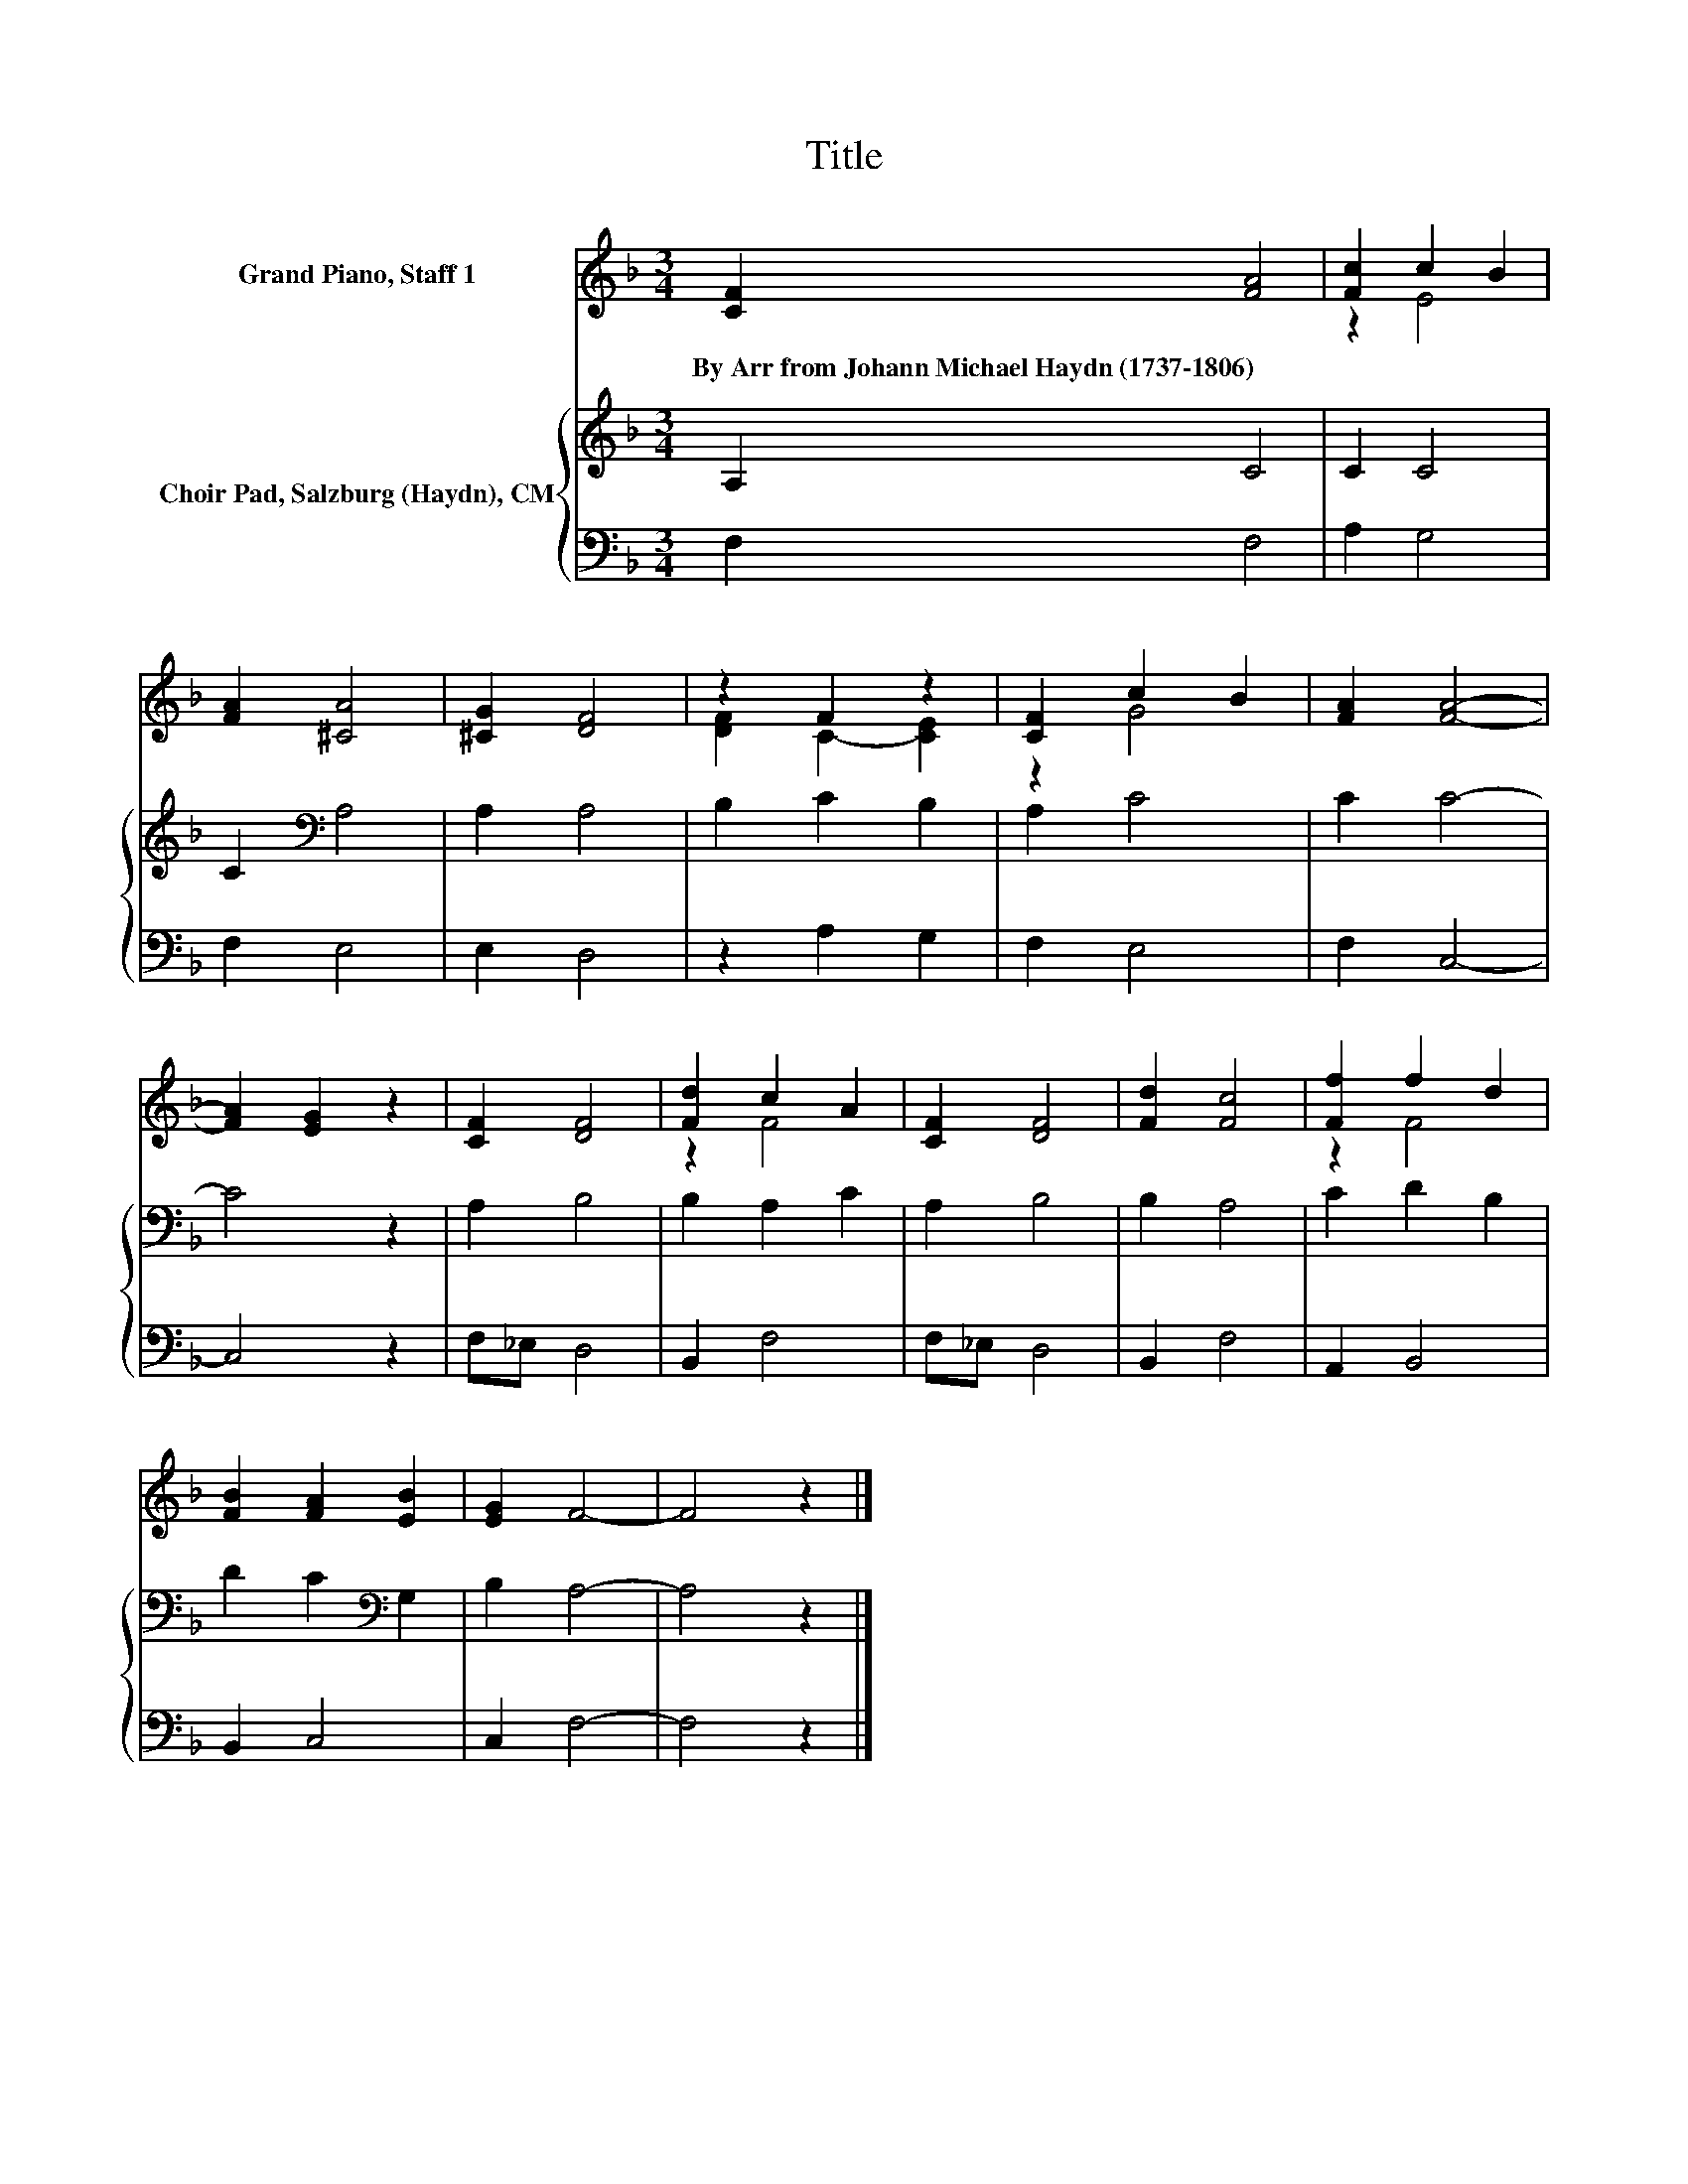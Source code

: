 X:1
T:Title
%%score ( 1 2 ) { 3 | 4 }
L:1/8
M:3/4
K:F
V:1 treble nm="Grand Piano, Staff 1"
V:2 treble 
V:3 treble nm="Choir Pad, Salzburg (Haydn), CM"
V:4 bass 
V:1
 [CF]2 [FA]4 | [Fc]2 c2 B2 | [FA]2 [^CA]4 | [^CG]2 [DF]4 | z2 F2 z2 | [CF]2 c2 B2 | [FA]2 [FA]4- | %7
w: By~Arr~from~Johann~Michael~Haydn~(1737\-1806) *|||||||
 [FA]2 [EG]2 z2 | [CF]2 [DF]4 | [Fd]2 c2 A2 | [CF]2 [DF]4 | [Fd]2 [Fc]4 | [Ff]2 f2 d2 | %13
w: ||||||
 [FB]2 [FA]2 [EB]2 | [EG]2 F4- | F4 z2 |] %16
w: |||
V:2
 x6 | z2 E4 | x6 | x6 | [DF]2 C2- [CE]2 | z2 G4 | x6 | x6 | x6 | z2 F4 | x6 | x6 | z2 F4 | x6 | %14
 x6 | x6 |] %16
V:3
 A,2 C4 | C2 C4 | C2[K:bass] A,4 | A,2 A,4 | B,2 C2 B,2 | A,2 C4 | C2 C4- | C4 z2 | A,2 B,4 | %9
 B,2 A,2 C2 | A,2 B,4 | B,2 A,4 | C2 D2 B,2 | D2 C2[K:bass] G,2 | B,2 A,4- | A,4 z2 |] %16
V:4
 F,2 F,4 | A,2 G,4 | F,2 E,4 | E,2 D,4 | z2 A,2 G,2 | F,2 E,4 | F,2 C,4- | C,4 z2 | F,_E, D,4 | %9
 B,,2 F,4 | F,_E, D,4 | B,,2 F,4 | A,,2 B,,4 | B,,2 C,4 | C,2 F,4- | F,4 z2 |] %16

